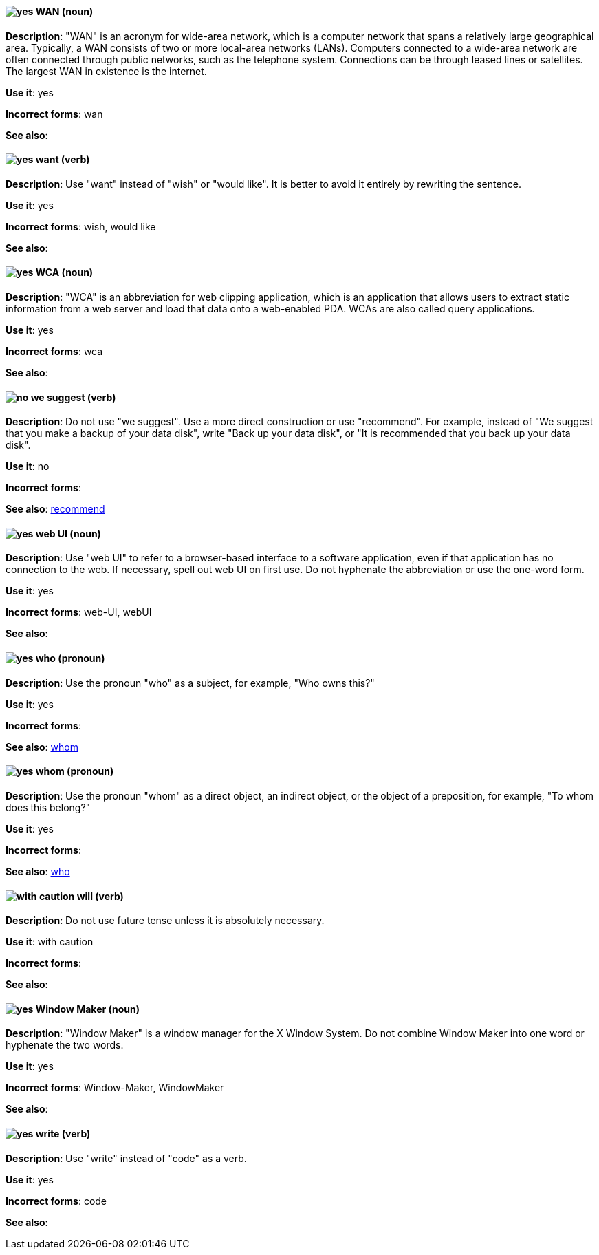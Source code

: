 [discrete]
[[wan]]
==== image:images/yes.png[yes] WAN (noun)
*Description*: "WAN" is an acronym for wide-area network, which is a computer network that spans a relatively large geographical area. Typically, a WAN consists of two or more local-area networks (LANs). Computers connected to a wide-area network are often connected through public networks, such as the telephone system. Connections can be through leased lines or satellites. The largest WAN in existence is the internet.

*Use it*: yes

*Incorrect forms*: wan

*See also*:

[discrete]
[[want]]
==== image:images/yes.png[yes] want (verb)
*Description*: Use "want" instead of "wish" or "would like". It is better to avoid it entirely by rewriting the sentence.

*Use it*: yes

*Incorrect forms*: wish, would like

*See also*:

[discrete]
[[wca]]
==== image:images/yes.png[yes] WCA (noun)
*Description*: "WCA" is an abbreviation for web clipping application, which is an application that allows users to extract static information from a web server and load that data onto a web-enabled PDA. WCAs are also called query applications.

*Use it*: yes

*Incorrect forms*: wca

*See also*:

[discrete]
[[we-suggest]]
==== image:images/no.png[no] we suggest (verb)
*Description*: Do not use "we suggest". Use a more direct construction or use "recommend". For example, instead of "We suggest that you make a backup of your data disk", write "Back up your data disk", or "It is recommended that you back up your data disk".

*Use it*: no

*Incorrect forms*:

*See also*: xref:recommend[recommend]

[discrete]
[[web-ui]]
==== image:images/yes.png[yes] web UI (noun)
*Description*: Use "web UI" to refer to a browser-based interface to a software application, even if that application has no connection to the web. If necessary, spell out web UI on first use. Do not hyphenate the abbreviation or use the one-word form.

*Use it*: yes

*Incorrect forms*: web-UI, webUI

*See also*:

[discrete]
[[who]]
==== image:images/yes.png[yes] who (pronoun)
*Description*: Use the pronoun "who" as a subject, for example, "Who owns this?"

*Use it*: yes

*Incorrect forms*:

*See also*: xref:whom[whom]

[discrete]
[[whom]]
==== image:images/yes.png[yes] whom (pronoun)
*Description*: Use the pronoun "whom" as a direct object, an indirect object, or the object of a preposition, for example, "To whom does this belong?"

*Use it*: yes

*Incorrect forms*:

*See also*: xref:who[who]

[discrete]
[[will]]
==== image:images/caution.png[with caution] will (verb)
*Description*: Do not use future tense unless it is absolutely necessary.

*Use it*: with caution

*Incorrect forms*:

*See also*:

[discrete]
[[window-maker]]
==== image:images/yes.png[yes] Window Maker (noun)
*Description*: "Window Maker" is a window manager for the X Window System. Do not combine Window Maker into one word or hyphenate the two words.

*Use it*: yes

*Incorrect forms*: Window-Maker, WindowMaker

*See also*:

[discrete]
[[write]]
==== image:images/yes.png[yes] write (verb)
*Description*: Use "write" instead of "code" as a verb.

*Use it*: yes

*Incorrect forms*: code

*See also*:
